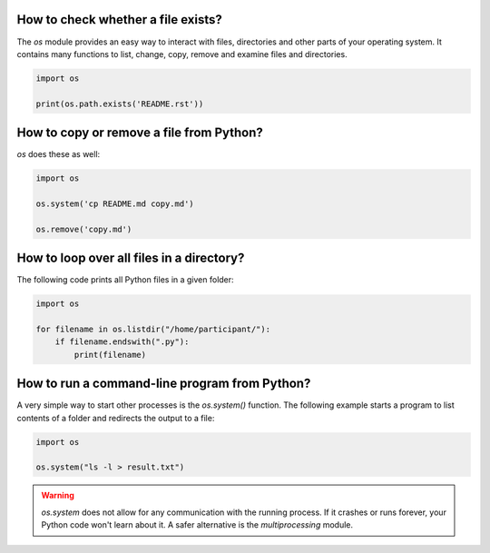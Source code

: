 
How to check whether a file exists?
===================================

The `os` module provides an easy way to interact with files, directories and other parts of your operating system. It contains many functions to list, change, copy, remove and examine files and directories.

.. code:: python3

   import os

   print(os.path.exists('README.rst'))

How to copy or remove a file from Python?
=========================================

`os` does these as well:

.. code:: python3

   import os

   os.system('cp README.md copy.md')

   os.remove('copy.md')


How to loop over all files in a directory?
==========================================

The following code prints all Python files in a given folder:

.. code:: python3

   import os

   for filename in os.listdir("/home/participant/"):
       if filename.endswith(".py"):
           print(filename)


How to run a command-line program from Python?
==============================================

A very simple way to start other processes is the `os.system()` function.
The following example starts a program to list contents of a folder and redirects the output to a file:

.. code:: python3

   import os

   os.system("ls -l > result.txt")

.. warning::

    `os.system` does not allow for any communication with the running process.
    If it crashes or runs forever, your Python code won't learn about it.
    A safer alternative is the `multiprocessing` module.

.. seealso::
    
    `Documentation of the os module <https://docs.python.org/3/library/os.html>`__
